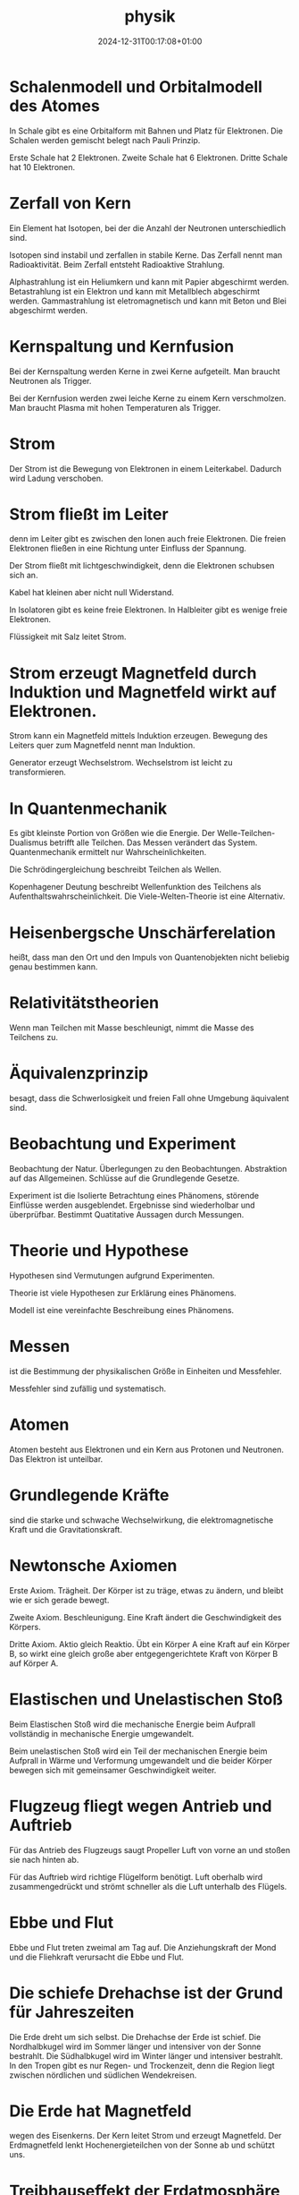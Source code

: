 #+title: physik
#+date: 2024-12-31T00:17:08+01:00
# do not add toc for espeak
# do not add numbering for headings
#+options: ':nil *:t -:t ::t <:t H:3 \n:nil ^:t arch:headline
#+options: author:t broken-links:nil c:nil creator:nil
#+options: d:(not "LOGBOOK") date:t e:t email:nil f:t inline:t num:nil
#+options: p:nil pri:nil prop:nil stat:t tags:t tasks:t tex:t
#+options: timestamp:nil title:nil toc:nil todo:t |:t
#+options: html-link-use-abs-url:nil html-postamble:nil
#+options: html-preamble:nil html-scripts:nil html-style:nil
#+options: html5-fancy:nil tex:t

* Schalenmodell und Orbitalmodell des Atomes
In  Schale gibt es eine Orbitalform mit Bahnen und Platz für Elektronen.
Die Schalen werden gemischt belegt nach Pauli Prinzip.

Erste Schale hat 2 Elektronen.
Zweite Schale hat 6 Elektronen.
Dritte Schale hat 10 Elektronen.

* Zerfall von Kern
Ein Element hat Isotopen, bei der die Anzahl der Neutronen
unterschiedlich sind.

Isotopen sind instabil und zerfallen in stabile Kerne.  Das Zerfall
nennt man Radioaktivität.  Beim Zerfall entsteht Radioaktive
Strahlung.

Alphastrahlung ist ein Heliumkern und kann mit Papier abgeschirmt
werden.  Betastrahlung ist ein Elektron und kann mit Metallblech
abgeschirmt werden.  Gammastrahlung ist eletromagnetisch und kann mit
Beton und Blei abgeschirmt werden.

* Kernspaltung und Kernfusion
Bei der Kernspaltung werden Kerne in zwei Kerne aufgeteilt.  Man
braucht Neutronen als Trigger.

Bei der Kernfusion werden zwei leiche Kerne zu einem Kern
verschmolzen.  Man braucht Plasma mit hohen Temperaturen als Trigger.

* Strom
Der Strom ist die Bewegung von Elektronen in einem Leiterkabel.
Dadurch wird Ladung verschoben.

* Strom fließt im Leiter
denn im Leiter gibt es zwischen den Ionen auch freie Elektronen.  Die
freien Elektronen fließen in eine Richtung unter Einfluss der
Spannung.

Der Strom fließt mit lichtgeschwindigkeit, denn die
Elektronen schubsen sich an.

Kabel hat kleinen aber nicht null Widerstand.

In Isolatoren gibt es keine freie Elektronen.  In Halbleiter gibt es
wenige freie Elektronen.

Flüssigkeit mit Salz leitet Strom.

* Strom erzeugt Magnetfeld durch Induktion und Magnetfeld wirkt auf Elektronen.
Strom kann ein Magnetfeld mittels Induktion erzeugen.  Bewegung des
Leiters quer zum Magnetfeld nennt man Induktion.


Generator erzeugt Wechselstrom.  Wechselstrom ist leicht zu
transformieren.

* In Quantenmechanik
Es gibt kleinste Portion von Größen wie die Energie. Der
Welle-Teilchen-Dualismus betrifft alle Teilchen.  Das Messen verändert
das System.  Quantenmechanik ermittelt nur Wahrscheinlichkeiten.

Die Schrödingergleichung beschreibt Teilchen als Wellen.

Kopenhagener Deutung beschreibt Wellenfunktion des Teilchens als
Aufenthaltswahrscheinlichkeit.  Die Viele-Welten-Theorie ist eine
Alternativ.

* Heisenbergsche Unschärferelation
heißt, dass man den Ort und den Impuls von Quantenobjekten nicht
beliebig genau bestimmen kann.

* Relativitätstheorien

Wenn man Teilchen mit Masse beschleunigt, nimmt die Masse des
Teilchens zu.

* Äquivalenzprinzip
besagt, dass die Schwerlosigkeit und freien Fall ohne Umgebung
äquivalent sind.

* Beobachtung und Experiment
Beobachtung der Natur.  Überlegungen zu den Beobachtungen.
Abstraktion auf das Allgemeinen.  Schlüsse auf die Grundlegende
Gesetze.

Experiment ist die Isolierte Betrachtung eines Phänomens, störende
Einflüsse werden ausgeblendet.  Ergebnisse sind wiederholbar und
überprüfbar.  Bestimmt Quatitative Aussagen durch Messungen.

* Theorie und Hypothese
Hypothesen sind Vermutungen aufgrund Experimenten.

Theorie ist viele Hypothesen zur Erklärung eines Phänomens.

Modell ist eine vereinfachte Beschreibung eines Phänomens.

* Messen
ist die Bestimmung der physikalischen Größe in Einheiten und
Messfehler.

Messfehler sind zufällig und systematisch.

* Atomen
Atomen besteht aus Elektronen und ein Kern aus Protonen und Neutronen.
Das Elektron ist unteilbar.

* Grundlegende Kräfte
sind die starke und schwache Wechselwirkung, die elektromagnetische
Kraft und die Gravitationskraft.

* Newtonsche Axiomen
Erste Axiom.  Trägheit.  Der Körper ist zu träge, etwas zu ändern, und
bleibt wie er sich gerade bewegt.

Zweite Axiom.  Beschleunigung.  Eine Kraft ändert die Geschwindigkeit
des Körpers.

Dritte Axiom.  Aktio gleich Reaktio.  Übt ein Körper A eine Kraft auf
ein Körper B, so wirkt eine gleich große aber entgegengerichtete Kraft
von Körper B auf Körper A.

* Elastischen und Unelastischen Stoß
Beim Elastischen Stoß wird die mechanische Energie beim Aufprall
vollständig in mechanische Energie umgewandelt.

Beim unelastischen Stoß wird ein Teil der mechanischen Energie beim
Aufprall in Wärme und Verformung umgewandelt und die beider Körper
bewegen sich mit gemeinsamer Geschwindigkeit weiter.

* Flugzeug fliegt wegen Antrieb und Auftrieb
Für das Antrieb des Flugzeugs saugt Propeller Luft von vorne an und
stoßen sie nach hinten ab.

Für das Auftrieb wird richtige Flügelform benötigt.  Luft oberhalb
wird zusammengedrückt und strömt schneller als die Luft unterhalb des
Flügels.

* Ebbe und Flut
Ebbe und Flut treten zweimal am Tag auf.  Die Anziehungskraft der Mond
und die Fliehkraft verursacht die Ebbe und Flut.

* Die schiefe Drehachse ist der Grund für Jahreszeiten
Die Erde dreht um sich selbst. Die Drehachse der Erde ist schief.  Die
Nordhalbkugel wird im Sommer länger und intensiver von der Sonne
bestrahlt.  Die Südhalbkugel wird im Winter länger und intensiver
bestrahlt.  In den Tropen gibt es nur Regen- und Trockenzeit, denn die
Region liegt zwischen nördlichen und südlichen Wendekreisen.

* Die Erde hat Magnetfeld
wegen des Eisenkerns.  Der Kern leitet Strom und erzeugt Magnetfeld.
Der Erdmagnetfeld lenkt Hochenergieteilchen von der Sonne ab und
schützt uns.

* Treibhauseffekt der Erdatmosphäre
Die Erdatmosphäre lässt sichtbares Licht und Infrarot von der Sonne
durch und reflektiert Infrarot Wärmestrahlung von der Erdoberfläche.

* Man fühlt sich kalt, wenn aus dem Wasser kommt
denn die Wassertropfen auf der Haut verdunsten in die umgebenden Luft
und entzieht Verdampfungswärme.

* Wasser hat keine Farbe,
aber tiefes Wasser ist blau wegen des stärker Streuung des blauen
Lichtes.  Flaches Wasser sind türkis wegen der Sand unter Wasser.

* Wolken sind weiß, denn

Wolken besteht aus kleinen Eiskristallen.  Die Eiskristallen spiegeln
weißes Licht.

* Erdhimmel ist Blau
denn Blaues Licht wird stärker gestreuut als rotes.

Die Luftteilchen streuuen Blaues Licht weg.  Am Abend ist die Sonne
rot, denn alles Blau wird weggestreut.

* Wärme
sind die Bewegung der Atome und Moleküle.

* Seewind und Landwind an der Küste
entsteht, weil am Morgen erwärmen das Wasser langsamer als die Erde
und am Abend abkühlt das Wasser langsamer als die Erde.

* Der Schall entsteht
wenn es Schwingung gibt und die Ausbreitung von Schwingung möglich
ist.  Beispiel sind Gitarrensaite und Stimmbänder.

* Wenn Instrumente denselben Ton spielen, sie hören sich nicht gleich an, denn
es gibt Grundschwingung und Oberschwingungen.  Das Verhältnis der
Amplituden der Oberschwingungen bestimmt den Klang.

* Doppler-Effekt
Bei der Bewegung der Quelle verändert sich der Ausgangspunkt.  Die
Wellenfronten vor der Quelle werden zusammengedrückt und die Frequenz
wird erhöht.  Die Wellenfronten hinter der Quelle werden
auseinandergezogen und die Frequenz wird reduziert.

Bei der Bewegung des Empfängers auf die Quelle werden die
Wellenfronten zusammengedrückt.  Bei der Bewegung des Empfängers von
der Quelle werden die Wellenfronten auseinandergezogen.

* Kaffee wird kalt
wegen Wärmeleitung, indem die Kaffee Moleküle an langsamerer
Luftteilchen stoßen und ihre Wärme abgeben.  wegen Wärmeströmung, in
dem die Kaffee Moleküle in alle Richtungen verflüchtigen.  wegen
Wärmestrahlung, indem die Kaffee Moleküle elektromagnetische Strahlung
abgeben.

Thermoskanne verhindert Wärmeleitung durch Vakkum, Wärmeströmung durch
Deckel, Wärmestrahlung durch verspiegelung.

* Lichtgeschwindigkeit ist
konstant

* Arten von Energie
Es gibt mechanische, innere, Strahlung und elektrische Energie.

Beispiele für innere Energie sind Kernenergie, Wärmeenergie, chemische
Energie.

Beispiele für Mechanische Energie sind Bewegungsenergie, Höhenenergie
und Spannenergie.

Beispiele für Strahlungsenergie sind Funkwellen, Licht und
Radioaktivität.

Beispiele für elektrische Energie sind Blitz, Elektromagnet und
Stromkreis.

* Hauptsatz der Wärmelehre
Erster Satz: in einem abgeschlossenen System ist die Zunahme der
inneren Energie gleich Wärme und mechanische Energie von außen.

Zweiter Satz: in einem abgeschlossenen System nimmt die Entropie immer
zu.

Dritter Satz: am absoluten Nullpunkt ist die Entropie gleich Null.
Absoluten Nullpunkt ist nicht erreichbar.

* Wiederholung am <2025-01-14 Tue>
Alle Aufgaben beantworten.

- Aufgabestellung durchlesen.  Wenn man Beispiele nennen soll, nennt
  man dies.
- Antworten genau die Frage, die gestellt wird.

* Kondenz des Wassers
Wasser wird von gasförmigen Wasserdampf in flüssiges Wasser
kondenziert.

Die Umgebung ist gesättigt mit Wasser. Es braucht irgendwas Wasser
dran kondensieren kann.

Die Wärmeluft in der Wohnung wird von kalten Brille stark abgekühlt
und die Fähigkeit, Wasser in kühle Luft aufzunehmen ist gering.

* Schall ist eine Welle, die durch Schwingung entsteht
und in einem Medium zum Verbreitung.

Charakeristische Größe: Amplitude, Frequenz, Schallenmengen
* Sieben Physikalischen Größen und abgeleitete Größen

